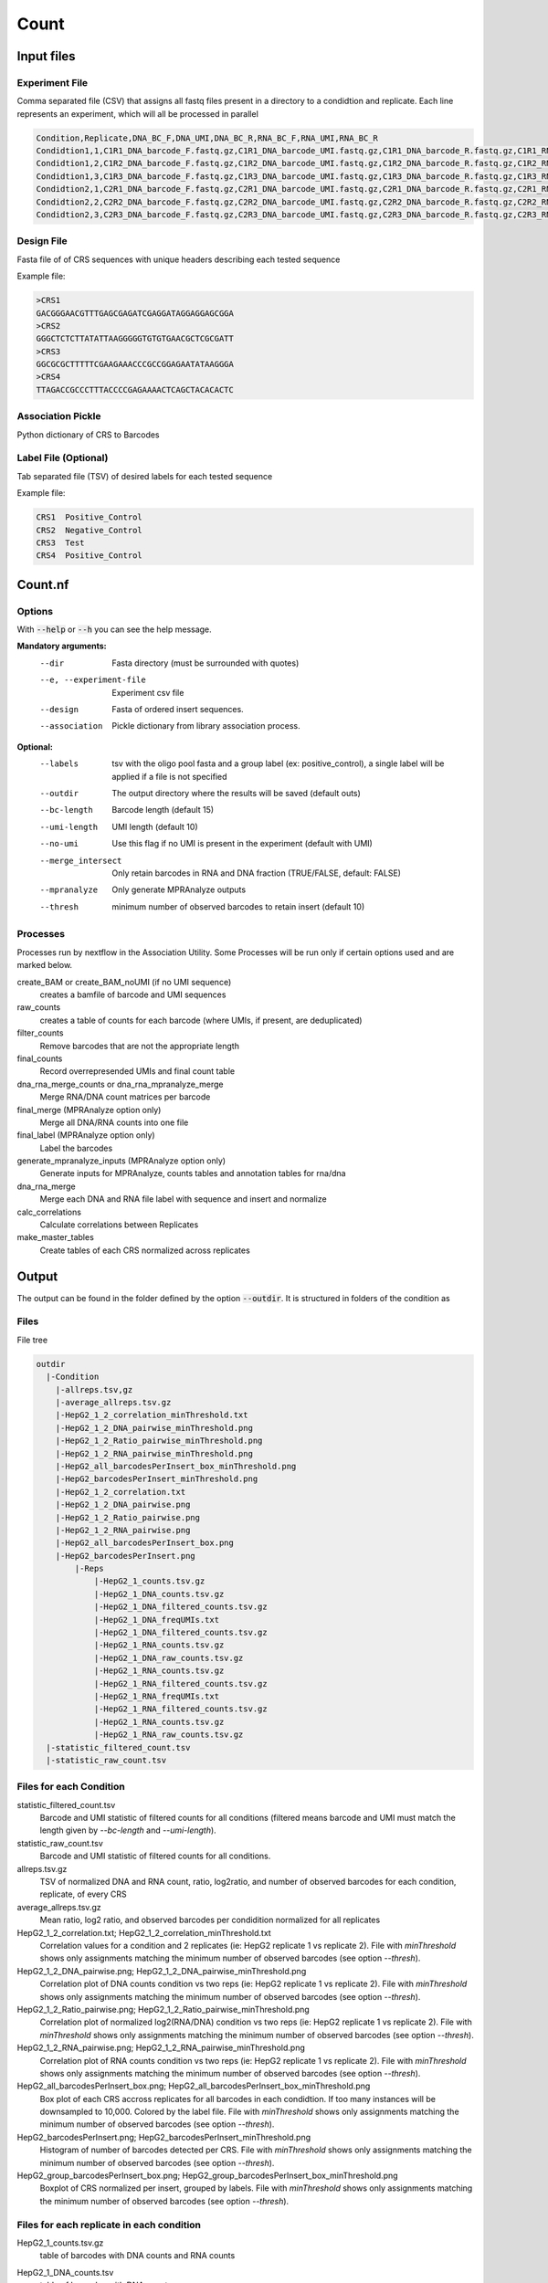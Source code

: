 .. _Count:

=====================
Count
=====================

.. image:: Count_util.png

Input files
===============

Experiment File
---------------
Comma separated file (CSV) that assigns all fastq files present in a directory to a condidtion and replicate. Each line represents an experiment, which will all be processed in parallel


.. code-block:: text

    Condition,Replicate,DNA_BC_F,DNA_UMI,DNA_BC_R,RNA_BC_F,RNA_UMI,RNA_BC_R
    Condidtion1,1,C1R1_DNA_barcode_F.fastq.gz,C1R1_DNA_barcode_UMI.fastq.gz,C1R1_DNA_barcode_R.fastq.gz,C1R1_RNA_barcode_F.fastq.gz,C1R1_RNA_barcode_UMI.fastq.gz,C1R1_RNA_barcode_R.fastq.gz
    Condidtion1,2,C1R2_DNA_barcode_F.fastq.gz,C1R2_DNA_barcode_UMI.fastq.gz,C1R2_DNA_barcode_R.fastq.gz,C1R2_RNA_barcode_F.fastq.gz,C1R2_RNA_barcode_UMI.fastq.gz,C1R2_RNA_barcode_R.fastq.gz
    Condidtion1,3,C1R3_DNA_barcode_F.fastq.gz,C1R3_DNA_barcode_UMI.fastq.gz,C1R3_DNA_barcode_R.fastq.gz,C1R3_RNA_barcode_F.fastq.gz,C1R3_RNA_barcode_UMI.fastq.gz,C1R3_RNA_barcode_R.fastq.gz
    Condidtion2,1,C2R1_DNA_barcode_F.fastq.gz,C2R1_DNA_barcode_UMI.fastq.gz,C2R1_DNA_barcode_R.fastq.gz,C2R1_RNA_barcode_F.fastq.gz,C2R1_RNA_barcode_UMI.fastq.gz,C2R1_RNA_barcode_R.fastq.gz
    Condidtion2,2,C2R2_DNA_barcode_F.fastq.gz,C2R2_DNA_barcode_UMI.fastq.gz,C2R2_DNA_barcode_R.fastq.gz,C2R2_RNA_barcode_F.fastq.gz,C2R2_RNA_barcode_UMI.fastq.gz,C2R2_RNA_barcode_R.fastq.gz
    Condidtion2,3,C2R3_DNA_barcode_F.fastq.gz,C2R3_DNA_barcode_UMI.fastq.gz,C2R3_DNA_barcode_R.fastq.gz,C2R3_RNA_barcode_F.fastq.gz,C2R3_RNA_barcode_UMI.fastq.gz,C2R3_RNA_barcode_R.fastq.gz

Design File
-----------
Fasta file of of CRS sequences with unique headers describing each tested sequence

Example file:

.. code-block:: text

    >CRS1
    GACGGGAACGTTTGAGCGAGATCGAGGATAGGAGGAGCGGA
    >CRS2
    GGGCTCTCTTATATTAAGGGGGTGTGTGAACGCTCGCGATT
    >CRS3
    GGCGCGCTTTTTCGAAGAAACCCGCCGGAGAATATAAGGGA
    >CRS4
    TTAGACCGCCCTTTACCCCGAGAAAACTCAGCTACACACTC

Association Pickle
------------------
Python dictionary of CRS to Barcodes

Label File (Optional)
---------------------
Tab separated file (TSV) of desired labels for each tested sequence

Example file:

.. code-block:: text

    CRS1  Positive_Control
    CRS2  Negative_Control
    CRS3  Test
    CRS4  Positive_Control


Count.nf
============================

Options
---------------

With :code:`--help` or :code:`--h` you can see the help message.

**Mandatory arguments:**
  --dir                         Fasta directory (must be surrounded with quotes)
  --e, --experiment-file        Experiment csv file
  --design                      Fasta of ordered insert sequences.
  --association                 Pickle dictionary from library association process.

**Optional:**
  --labels                      tsv with the oligo pool fasta and a group label (ex: positive_control), a single label will be applied if a file is not specified
  --outdir                      The output directory where the results will be saved (default outs)
  --bc-length                   Barcode length (default 15)
  --umi-length                  UMI length (default 10)
  --no-umi                      Use this flag if no UMI is present in the experiment (default with UMI)
  --merge_intersect             Only retain barcodes in RNA and DNA fraction (TRUE/FALSE, default: FALSE)
  --mpranalyze                  Only generate MPRAnalyze outputs
  --thresh                      minimum number of observed barcodes to retain insert (default 10)

Processes
-------------

Processes run by nextflow in the Association Utility. Some Processes will be run only if certain options used and are marked below.

create_BAM or create_BAM_noUMI (if no UMI sequence)
  creates a bamfile of barcode and UMI sequences

raw_counts
  creates a table of counts for each barcode (where UMIs, if present, are deduplicated)

filter_counts
  Remove barcodes that are not the appropriate length

final_counts
  Record overrepresended UMIs and final count table

dna_rna_merge_counts or dna_rna_mpranalyze_merge
  Merge RNA/DNA count matrices per barcode

final_merge (MPRAnalyze option only)
  Merge all DNA/RNA counts into one file

final_label (MPRAnalyze option only)
  Label the barcodes

generate_mpranalyze_inputs (MPRAnalyze option only)
  Generate inputs for MPRAnalyze, counts tables and annotation tables for rna/dna

dna_rna_merge
  Merge each DNA and RNA file label with sequence and insert and normalize

calc_correlations
  Calculate correlations between Replicates

make_master_tables
  Create tables of each CRS normalized across replicates


Output
==========

The output can be found in the folder defined by the option :code:`--outdir`. It is structured in folders of the condition as

Files
-------------

File tree

.. code-block:: text

    outdir
      |-Condition
        |-allreps.tsv,gz
        |-average_allreps.tsv.gz
        |-HepG2_1_2_correlation_minThreshold.txt
        |-HepG2_1_2_DNA_pairwise_minThreshold.png
        |-HepG2_1_2_Ratio_pairwise_minThreshold.png
        |-HepG2_1_2_RNA_pairwise_minThreshold.png
        |-HepG2_all_barcodesPerInsert_box_minThreshold.png
        |-HepG2_barcodesPerInsert_minThreshold.png
        |-HepG2_1_2_correlation.txt
        |-HepG2_1_2_DNA_pairwise.png
        |-HepG2_1_2_Ratio_pairwise.png
        |-HepG2_1_2_RNA_pairwise.png
        |-HepG2_all_barcodesPerInsert_box.png
        |-HepG2_barcodesPerInsert.png
            |-Reps
                |-HepG2_1_counts.tsv.gz
                |-HepG2_1_DNA_counts.tsv.gz
                |-HepG2_1_DNA_filtered_counts.tsv.gz
                |-HepG2_1_DNA_freqUMIs.txt
                |-HepG2_1_DNA_filtered_counts.tsv.gz
                |-HepG2_1_RNA_counts.tsv.gz
                |-HepG2_1_DNA_raw_counts.tsv.gz
                |-HepG2_1_RNA_counts.tsv.gz
                |-HepG2_1_RNA_filtered_counts.tsv.gz
                |-HepG2_1_RNA_freqUMIs.txt
                |-HepG2_1_RNA_filtered_counts.tsv.gz
                |-HepG2_1_RNA_counts.tsv.gz
                |-HepG2_1_RNA_raw_counts.tsv.gz
      |-statistic_filtered_count.tsv
      |-statistic_raw_count.tsv

Files for each Condition
------------------------
statistic_filtered_count.tsv
  Barcode and UMI statistic of filtered counts for all conditions (filtered means barcode and UMI must match the length given by `--bc-length` and `--umi-length`).
statistic_raw_count.tsv
  Barcode and UMI statistic of filtered counts for all conditions.
allreps.tsv.gz
  TSV of normalized DNA and RNA count, ratio, log2ratio, and number of observed barcodes for each condition, replicate, of every CRS
average_allreps.tsv.gz
  Mean ratio, log2 ratio, and observed barcodes per condidition normalized for all replicates
HepG2_1_2_correlation.txt; HepG2_1_2_correlation_minThreshold.txt
  Correlation values for a condition and 2 replicates (ie: HepG2 replicate 1 vs replicate 2). File with `minThreshold` shows only assignments matching the minimum number of observed barcodes (see option `--thresh`).
HepG2_1_2_DNA_pairwise.png; HepG2_1_2_DNA_pairwise_minThreshold.png
  Correlation plot of DNA counts condition vs two reps (ie: HepG2 replicate 1 vs replicate 2). File with `minThreshold` shows only assignments matching the minimum number of observed barcodes (see option `--thresh`).
HepG2_1_2_Ratio_pairwise.png; HepG2_1_2_Ratio_pairwise_minThreshold.png
  Correlation plot of normalized log2(RNA/DNA) condition vs two reps (ie: HepG2 replicate 1 vs replicate 2). File with `minThreshold` shows only assignments matching the minimum number of observed barcodes (see option `--thresh`).
HepG2_1_2_RNA_pairwise.png; HepG2_1_2_RNA_pairwise_minThreshold.png
  Correlation plot of RNA counts condition vs two reps (ie: HepG2 replicate 1 vs replicate 2). File with `minThreshold` shows only assignments matching the minimum number of observed barcodes (see option `--thresh`).
HepG2_all_barcodesPerInsert_box.png; HepG2_all_barcodesPerInsert_box_minThreshold.png
  Box plot of each CRS accross replicates for all barcodes in each condidtion. If too many instances will be downsampled to 10,000. Colored by the label file. File with `minThreshold` shows only assignments matching the minimum number of observed barcodes (see option `--thresh`).
HepG2_barcodesPerInsert.png; HepG2_barcodesPerInsert_minThreshold.png
  Histogram of number of barcodes detected per CRS. File with `minThreshold` shows only assignments matching the minimum number of observed barcodes (see option `--thresh`).
HepG2_group_barcodesPerInsert_box.png; HepG2_group_barcodesPerInsert_box_minThreshold.png
  Boxplot of CRS normalized per insert, grouped by labels. File with `minThreshold` shows only assignments matching the minimum number of observed barcodes (see option `--thresh`).

Files for each replicate in each condition
-------------------------------------------
HepG2_1_counts.tsv.gz
  table of barcodes with DNA counts and RNA counts
HepG2_1_DNA_counts.tsv
  table of barcodes with DNA counts
HepG2_1_DNA_raw_counts.tsv.gz
  table of barcodes, UMI, and DNA counts raw
HepG2_1_DNA_filtered_counts.tsv.gz
  table of barcodes, UMI, and DNA counts raw, filtered for barcodes of correct length
  HepG2_1_DNA_freqUMIs.txt
    Top 10 frequent UMIs in DNA.
HepG2_1_RNA_counts.tsv
  table of barcodes with RNA counts
HepG2_1_RNA_raw_counts.tsv.gz
  table of barcodes, UMI, and RNA counts raw
HepG2_1_RNA_filtered_counts.tsv.gz
  table of barcodes, UMI, and DNA counts raw, filtered for barcodes of correct length
HepG2_1_RNA_freqUMIs.txt
  Top 10 frequent UMIs in RNA.
